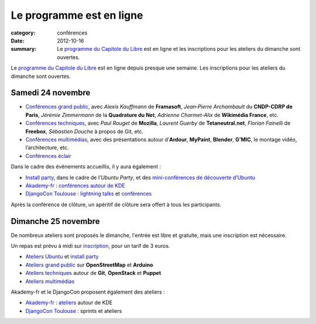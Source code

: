 ===========================
Le programme est en ligne
===========================

:category: conférences
:date: 2012-10-16
:summary: Le `programme du Capitole du Libre`_ est en ligne et les inscriptions pour les ateliers du dimanche sont ouvertes.

Le `programme du Capitole du Libre`_ est en ligne depuis presque une semaine. Les inscriptions pour les ateliers du dimanche sont ouvertes.

Samedi 24 novembre
===================

-  `Conférences grand public`_, avec *Alexis Kauffmann* de **Framasoft**,
   *Jean‐Pierre Archambault* du **CNDP-CDRP de Paris**, *Jérémie 
   Zimmermann* de
   la **Quadrature du Net**, *Adrienne Charmet-Alix* de **Wikimédia France**,
   etc.
-  `Conférences techniques`_, avec *Paul Rouget* de **Mozilla**,
   *Laurent Guerby* de **Tetaneutral.net**, *Florian Fainelli* de **Freebox**,
   *Sébastien Douche* à propos de Git, etc.
-  `Conférences multimédias`_, avec des présentations autour d’**Ardour**,
   **MyPaint**, **Blender**, **G’MIC**, le montage vidéo, l’architecture, etc.
-  `Conférences éclair`_

Dans le cadre des événements accueillis, il y aura également :

-  `Install party`_, dans le cadre de l’\ *Ubuntu Party*, et des `mini-conférences de découverte d’Ubuntu`_
-  `Akademy-fr`_ : `conférences autour de KDE`_
-  `DjangoCon Toulouse`_ : `lightning talks`_ et `conférences`_

Après la conférence de clôture, un apéritif de clôture sera offert à tous les participants.


Dimanche 25 novembre
=====================

De nombreux ateliers sont proposés le dimanche, l'entrée est libre et 
gratuite, mais une inscription est nécessaire.

Un repas est prévu à midi sur `inscription`_, pour un tarif de 3 euros.

-  `Ateliers Ubuntu`_ et `install party`_
-  `Ateliers grand public`_ sur **OpenStreetMap** et **Arduino**
-  `Ateliers techniques`_ autour de **Git**, **OpenStack** et **Puppet**
-  `Ateliers multimédias`_

Akademy-fr et le DjangoCon proposent également des ateliers :

-  `Akademy-fr`_ : `ateliers`_ autour de KDE
-  `DjangoCon Toulouse`_ : sprints et ateliers

.. _programme du Capitole du Libre: http://www.capitoledulibre.org/2012/programme.html
.. _Conférences grand public: http://www.capitoledulibre.org/2012/conferences-grand-public-samedi-24-novembre.html
.. _Conférences techniques: http://www.capitoledulibre.org/2012/conferences-techniques-samedi-24-novembre.html
.. _Conférences multimédias: http://www.capitoledulibre.org/2012/conferences-multimedia-samedi-24-novembre.html
.. _Conférences éclair: http://www.capitoledulibre.org/2012/conferences-eclair-samedi-24-novembre.html
.. _Install party: http://www.capitoledulibre.org/2012/ubuntu-party-samedi-24-novembre.html#installparty
.. _mini-conférences de découverte d’Ubuntu: http://www.capitoledulibre.org/2012/ubuntu-party-samedi-24-novembre.html#conf-ubuntu

.. _conférences autour de KDE: http://toulibre.org/akademyfr#programme_24_novembre
.. _DjangoCon Toulouse: http://rencontres.django-fr.org/2012/tolosa/
.. _lightning talks: http://rencontres.django-fr.org/2012/tolosa/lightning-talks.html
.. _conférences: http://rencontres.django-fr.org/2012/tolosa/conferences.html

.. _inscription: http://toulibre.org/capitoledulibre2012:repas-dimanche-midi

.. _Ateliers Ubuntu: http://www.capitoledulibre.org/2012/ubuntu-party-dimanche-25-novembre.html#atelier-ubuntu
.. _Ateliers grand public: http://www.capitoledulibre.org/2012/ateliers-grand-public-dimanche-25-novembre.html
.. _Ateliers techniques: http://www.capitoledulibre.org/2012/ateliers-techniques-dimanche-25-novembre.html
.. _Ateliers multimédias: http://www.capitoledulibre.org/2012/ateliers-multimedia-dimanche-25-novembre.html

.. _Akademy-fr: http://toulibre.org/akademyfr
.. _ateliers: http://toulibre.org/akademyfr#programme_25_novembre
.. _DjangoCon Toulouse: http://rencontres.django-fr.org/2012/tolosa/
